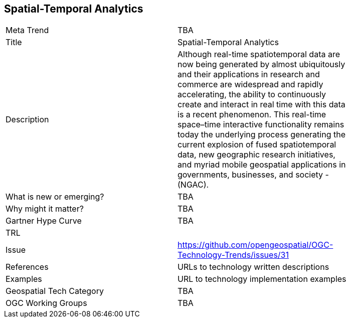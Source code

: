 <<<

== Spatial-Temporal Analytics

<<<

[width="80%"]
|=======================
|Meta Trend	| TBA
|Title | Spatial-Temporal Analytics
|Description | Although real-time spatiotemporal data are now being generated by almost ubiquitously and their applications in research and commerce are widespread and rapidly accelerating, the ability to continuously create and interact in real time with this data is a recent phenomenon.  This real-time space–time interactive functionality remains today the underlying process generating the current explosion of fused spatiotemporal data, new geographic research initiatives, and myriad mobile geospatial applications in governments, businesses, and society - (NGAC).
| What is new or emerging?	| TBA
| Why might it matter? | TBA
| Gartner Hype Curve | 	TBA
| TRL |
| Issue | https://github.com/opengeospatial/OGC-Technology-Trends/issues/31
|References | URLs to technology written descriptions
|Examples | URL to technology implementation examples
|Geospatial Tech Category 	| TBA
|OGC Working Groups | TBA
|=======================
